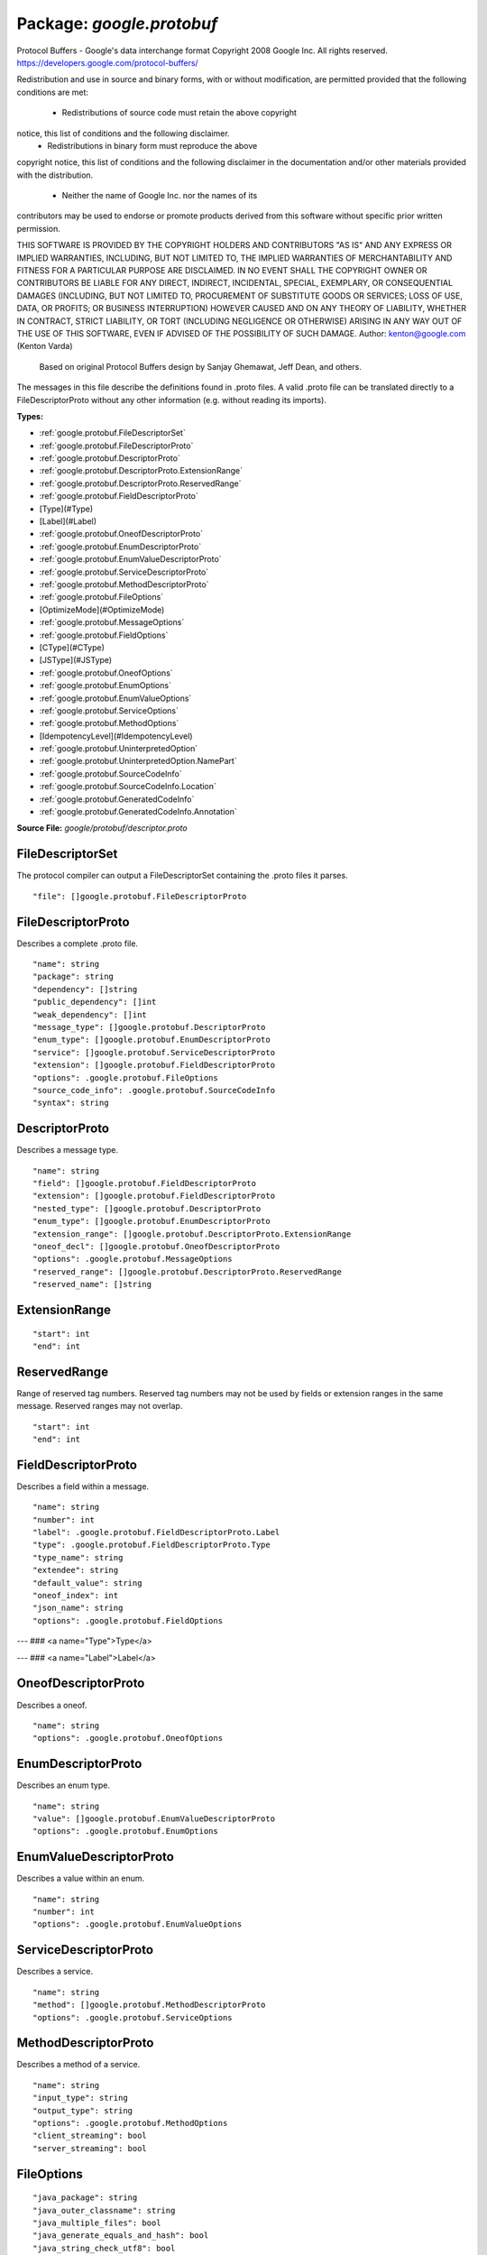 
===================================================
Package: `google.protobuf`
===================================================  
Protocol Buffers - Google's data interchange format
Copyright 2008 Google Inc.  All rights reserved.
https://developers.google.com/protocol-buffers/

Redistribution and use in source and binary forms, with or without
modification, are permitted provided that the following conditions are
met:

    * Redistributions of source code must retain the above copyright
notice, this list of conditions and the following disclaimer.
    * Redistributions in binary form must reproduce the above
copyright notice, this list of conditions and the following disclaimer
in the documentation and/or other materials provided with the
distribution.
    * Neither the name of Google Inc. nor the names of its
contributors may be used to endorse or promote products derived from
this software without specific prior written permission.

THIS SOFTWARE IS PROVIDED BY THE COPYRIGHT HOLDERS AND CONTRIBUTORS
"AS IS" AND ANY EXPRESS OR IMPLIED WARRANTIES, INCLUDING, BUT NOT
LIMITED TO, THE IMPLIED WARRANTIES OF MERCHANTABILITY AND FITNESS FOR
A PARTICULAR PURPOSE ARE DISCLAIMED. IN NO EVENT SHALL THE COPYRIGHT
OWNER OR CONTRIBUTORS BE LIABLE FOR ANY DIRECT, INDIRECT, INCIDENTAL,
SPECIAL, EXEMPLARY, OR CONSEQUENTIAL DAMAGES (INCLUDING, BUT NOT
LIMITED TO, PROCUREMENT OF SUBSTITUTE GOODS OR SERVICES; LOSS OF USE,
DATA, OR PROFITS; OR BUSINESS INTERRUPTION) HOWEVER CAUSED AND ON ANY
THEORY OF LIABILITY, WHETHER IN CONTRACT, STRICT LIABILITY, OR TORT
(INCLUDING NEGLIGENCE OR OTHERWISE) ARISING IN ANY WAY OUT OF THE USE
OF THIS SOFTWARE, EVEN IF ADVISED OF THE POSSIBILITY OF SUCH DAMAGE.  
Author: kenton@google.com (Kenton Varda)
 Based on original Protocol Buffers design by
 Sanjay Ghemawat, Jeff Dean, and others.

The messages in this file describe the definitions found in .proto files.
A valid .proto file can be translated directly to a FileDescriptorProto
without any other information (e.g. without reading its imports).




.. _google.protobuf.google/protobuf/descriptor.proto:


**Types:**


- :ref:`google.protobuf.FileDescriptorSet`
- :ref:`google.protobuf.FileDescriptorProto`
- :ref:`google.protobuf.DescriptorProto`
- :ref:`google.protobuf.DescriptorProto.ExtensionRange`
- :ref:`google.protobuf.DescriptorProto.ReservedRange`
- :ref:`google.protobuf.FieldDescriptorProto`
- [Type](#Type)
- [Label](#Label)
- :ref:`google.protobuf.OneofDescriptorProto`
- :ref:`google.protobuf.EnumDescriptorProto`
- :ref:`google.protobuf.EnumValueDescriptorProto`
- :ref:`google.protobuf.ServiceDescriptorProto`
- :ref:`google.protobuf.MethodDescriptorProto`
- :ref:`google.protobuf.FileOptions`
- [OptimizeMode](#OptimizeMode)
- :ref:`google.protobuf.MessageOptions`
- :ref:`google.protobuf.FieldOptions`
- [CType](#CType)
- [JSType](#JSType)
- :ref:`google.protobuf.OneofOptions`
- :ref:`google.protobuf.EnumOptions`
- :ref:`google.protobuf.EnumValueOptions`
- :ref:`google.protobuf.ServiceOptions`
- :ref:`google.protobuf.MethodOptions`
- [IdempotencyLevel](#IdempotencyLevel)
- :ref:`google.protobuf.UninterpretedOption`
- :ref:`google.protobuf.UninterpretedOption.NamePart`
- :ref:`google.protobuf.SourceCodeInfo`
- :ref:`google.protobuf.SourceCodeInfo.Location`
- :ref:`google.protobuf.GeneratedCodeInfo`
- :ref:`google.protobuf.GeneratedCodeInfo.Annotation`
  



**Source File:** `google/protobuf/descriptor.proto`





.. _google.protobuf.FileDescriptorSet:

FileDescriptorSet
~~~~~~~~~~~~~~~~~~~~~~~~~~

 
The protocol compiler can output a FileDescriptorSet containing the .proto
files it parses.


::


   "file": []google.protobuf.FileDescriptorProto

.. csv-table:: Fields Reference
   :header: "Field" , "Type", "Description", "Default"
   :delim: |


   `file` | :ref:`[]google.protobuf.FileDescriptorProto` |  | 



.. _google.protobuf.FileDescriptorProto:

FileDescriptorProto
~~~~~~~~~~~~~~~~~~~~~~~~~~

 
Describes a complete .proto file.


::


   "name": string
   "package": string
   "dependency": []string
   "public_dependency": []int
   "weak_dependency": []int
   "message_type": []google.protobuf.DescriptorProto
   "enum_type": []google.protobuf.EnumDescriptorProto
   "service": []google.protobuf.ServiceDescriptorProto
   "extension": []google.protobuf.FieldDescriptorProto
   "options": .google.protobuf.FileOptions
   "source_code_info": .google.protobuf.SourceCodeInfo
   "syntax": string

.. csv-table:: Fields Reference
   :header: "Field" , "Type", "Description", "Default"
   :delim: |


   `name` | `string` |  | 
   `package` | `string` |  | 
   `dependency` | `[]string` | Names of files imported by this file. | 
   `public_dependency` | `[]int` | Indexes of the public imported files in the dependency list above. | 
   `weak_dependency` | `[]int` | Indexes of the weak imported files in the dependency list. For Google-internal migration only. Do not use. | 
   `message_type` | :ref:`[]google.protobuf.DescriptorProto` | All top-level definitions in this file. | 
   `enum_type` | :ref:`[]google.protobuf.EnumDescriptorProto` |  | 
   `service` | :ref:`[]google.protobuf.ServiceDescriptorProto` |  | 
   `extension` | :ref:`[]google.protobuf.FieldDescriptorProto` |  | 
   `options` | `.google.protobuf.FileOptions<https://developers.google.com/protocol-buffers/docs/reference/csharp/class/google/protobuf/well-known-types/file-options>`_ |  | 
   `source_code_info` | `.google.protobuf.SourceCodeInfo<https://developers.google.com/protocol-buffers/docs/reference/csharp/class/google/protobuf/well-known-types/source-code-info>`_ | This field contains optional information about the original source code. You may safely remove this entire field without harming runtime functionality of the descriptors -- the information is needed only by development tools. | 
   `syntax` | `string` | The syntax of the proto file. The supported values are "proto2" and "proto3". | 



.. _google.protobuf.DescriptorProto:

DescriptorProto
~~~~~~~~~~~~~~~~~~~~~~~~~~

 
Describes a message type.


::


   "name": string
   "field": []google.protobuf.FieldDescriptorProto
   "extension": []google.protobuf.FieldDescriptorProto
   "nested_type": []google.protobuf.DescriptorProto
   "enum_type": []google.protobuf.EnumDescriptorProto
   "extension_range": []google.protobuf.DescriptorProto.ExtensionRange
   "oneof_decl": []google.protobuf.OneofDescriptorProto
   "options": .google.protobuf.MessageOptions
   "reserved_range": []google.protobuf.DescriptorProto.ReservedRange
   "reserved_name": []string

.. csv-table:: Fields Reference
   :header: "Field" , "Type", "Description", "Default"
   :delim: |


   `name` | `string` |  | 
   `field` | :ref:`[]google.protobuf.FieldDescriptorProto` |  | 
   `extension` | :ref:`[]google.protobuf.FieldDescriptorProto` |  | 
   `nested_type` | :ref:`[]google.protobuf.DescriptorProto` |  | 
   `enum_type` | :ref:`[]google.protobuf.EnumDescriptorProto` |  | 
   `extension_range` | :ref:`[]google.protobuf.DescriptorProto.ExtensionRange` |  | 
   `oneof_decl` | :ref:`[]google.protobuf.OneofDescriptorProto` |  | 
   `options` | `.google.protobuf.MessageOptions<https://developers.google.com/protocol-buffers/docs/reference/csharp/class/google/protobuf/well-known-types/message-options>`_ |  | 
   `reserved_range` | :ref:`[]google.protobuf.DescriptorProto.ReservedRange` |  | 
   `reserved_name` | `[]string` | Reserved field names, which may not be used by fields in the same message. A given name may only be reserved once. | 



.. _google.protobuf.DescriptorProto.ExtensionRange:

ExtensionRange
~~~~~~~~~~~~~~~~~~~~~~~~~~



::


   "start": int
   "end": int

.. csv-table:: Fields Reference
   :header: "Field" , "Type", "Description", "Default"
   :delim: |


   `start` | `int` |  | 
   `end` | `int` |  | 



.. _google.protobuf.DescriptorProto.ReservedRange:

ReservedRange
~~~~~~~~~~~~~~~~~~~~~~~~~~

 
Range of reserved tag numbers. Reserved tag numbers may not be used by
fields or extension ranges in the same message. Reserved ranges may
not overlap.


::


   "start": int
   "end": int

.. csv-table:: Fields Reference
   :header: "Field" , "Type", "Description", "Default"
   :delim: |


   `start` | `int` |  | 
   `end` | `int` |  | 



.. _google.protobuf.FieldDescriptorProto:

FieldDescriptorProto
~~~~~~~~~~~~~~~~~~~~~~~~~~

 
Describes a field within a message.


::


   "name": string
   "number": int
   "label": .google.protobuf.FieldDescriptorProto.Label
   "type": .google.protobuf.FieldDescriptorProto.Type
   "type_name": string
   "extendee": string
   "default_value": string
   "oneof_index": int
   "json_name": string
   "options": .google.protobuf.FieldOptions

.. csv-table:: Fields Reference
   :header: "Field" , "Type", "Description", "Default"
   :delim: |


   `name` | `string` |  | 
   `number` | `int` |  | 
   `label` | `.google.protobuf.FieldDescriptorProto.Label<https://developers.google.com/protocol-buffers/docs/reference/csharp/class/google/protobuf/well-known-types/field-descriptor-proto.-label>`_ |  | 
   `type` | `.google.protobuf.FieldDescriptorProto.Type<https://developers.google.com/protocol-buffers/docs/reference/csharp/class/google/protobuf/well-known-types/field-descriptor-proto.-type>`_ | If type_name is set, this need not be set. If both this and type_name are set, this must be one of TYPE_ENUM, TYPE_MESSAGE or TYPE_GROUP. | 
   `type_name` | `string` | For message and enum types, this is the name of the type. If the name starts with a '.', it is fully-qualified. Otherwise, C++-like scoping rules are used to find the type (i.e. first the nested types within this message are searched, then within the parent, on up to the root namespace). | 
   `extendee` | `string` | For extensions, this is the name of the type being extended. It is resolved in the same manner as type_name. | 
   `default_value` | `string` | For numeric types, contains the original text representation of the value. For booleans, "true" or "false". For strings, contains the default text contents (not escaped in any way). For bytes, contains the C escaped value. All bytes >= 128 are escaped. TODO(kenton): Base-64 encode? | 
   `oneof_index` | `int` | If set, gives the index of a oneof in the containing type's oneof_decl list. This field is a member of that oneof. | 
   `json_name` | `string` | JSON name of this field. The value is set by protocol compiler. If the user has set a "json_name" option on this field, that option's value will be used. Otherwise, it's deduced from the field's name by converting it to camelCase. | 
   `options` | `.google.protobuf.FieldOptions<https://developers.google.com/protocol-buffers/docs/reference/csharp/class/google/protobuf/well-known-types/field-options>`_ |  | 



---
### <a name="Type">Type</a>



.. csv-table:: Enum Reference
   :header: "Name", "Description"
   :delim: |


   `TYPE_DOUBLE` | 0 is reserved for errors. Order is weird for historical reasons.

   `TYPE_FLOAT` | 

   `TYPE_INT64` | Not ZigZag encoded. Negative numbers take 10 bytes. Use TYPE_SINT64 if negative values are likely.

   `TYPE_UINT64` | 

   `TYPE_INT32` | Not ZigZag encoded. Negative numbers take 10 bytes. Use TYPE_SINT32 if negative values are likely.

   `TYPE_FIXED64` | 

   `TYPE_FIXED32` | 

   `TYPE_BOOL` | 

   `TYPE_STRING` | 

   `TYPE_GROUP` | Tag-delimited aggregate. Group type is deprecated and not supported in proto3. However, Proto3 implementations should still be able to parse the group wire format and treat group fields as unknown fields.

   `TYPE_MESSAGE` | 

   `TYPE_BYTES` | New in version 2.

   `TYPE_UINT32` | 

   `TYPE_ENUM` | 

   `TYPE_SFIXED32` | 

   `TYPE_SFIXED64` | 

   `TYPE_SINT32` | 

   `TYPE_SINT64` | 




---
### <a name="Label">Label</a>



.. csv-table:: Enum Reference
   :header: "Name", "Description"
   :delim: |


   `LABEL_OPTIONAL` | 0 is reserved for errors

   `LABEL_REQUIRED` | 

   `LABEL_REPEATED` | 




.. _google.protobuf.OneofDescriptorProto:

OneofDescriptorProto
~~~~~~~~~~~~~~~~~~~~~~~~~~

 
Describes a oneof.


::


   "name": string
   "options": .google.protobuf.OneofOptions

.. csv-table:: Fields Reference
   :header: "Field" , "Type", "Description", "Default"
   :delim: |


   `name` | `string` |  | 
   `options` | `.google.protobuf.OneofOptions<https://developers.google.com/protocol-buffers/docs/reference/csharp/class/google/protobuf/well-known-types/oneof-options>`_ |  | 



.. _google.protobuf.EnumDescriptorProto:

EnumDescriptorProto
~~~~~~~~~~~~~~~~~~~~~~~~~~

 
Describes an enum type.


::


   "name": string
   "value": []google.protobuf.EnumValueDescriptorProto
   "options": .google.protobuf.EnumOptions

.. csv-table:: Fields Reference
   :header: "Field" , "Type", "Description", "Default"
   :delim: |


   `name` | `string` |  | 
   `value` | :ref:`[]google.protobuf.EnumValueDescriptorProto` |  | 
   `options` | `.google.protobuf.EnumOptions<https://developers.google.com/protocol-buffers/docs/reference/csharp/class/google/protobuf/well-known-types/enum-options>`_ |  | 



.. _google.protobuf.EnumValueDescriptorProto:

EnumValueDescriptorProto
~~~~~~~~~~~~~~~~~~~~~~~~~~

 
Describes a value within an enum.


::


   "name": string
   "number": int
   "options": .google.protobuf.EnumValueOptions

.. csv-table:: Fields Reference
   :header: "Field" , "Type", "Description", "Default"
   :delim: |


   `name` | `string` |  | 
   `number` | `int` |  | 
   `options` | `.google.protobuf.EnumValueOptions<https://developers.google.com/protocol-buffers/docs/reference/csharp/class/google/protobuf/well-known-types/enum-value-options>`_ |  | 



.. _google.protobuf.ServiceDescriptorProto:

ServiceDescriptorProto
~~~~~~~~~~~~~~~~~~~~~~~~~~

 
Describes a service.


::


   "name": string
   "method": []google.protobuf.MethodDescriptorProto
   "options": .google.protobuf.ServiceOptions

.. csv-table:: Fields Reference
   :header: "Field" , "Type", "Description", "Default"
   :delim: |


   `name` | `string` |  | 
   `method` | :ref:`[]google.protobuf.MethodDescriptorProto` |  | 
   `options` | `.google.protobuf.ServiceOptions<https://developers.google.com/protocol-buffers/docs/reference/csharp/class/google/protobuf/well-known-types/service-options>`_ |  | 



.. _google.protobuf.MethodDescriptorProto:

MethodDescriptorProto
~~~~~~~~~~~~~~~~~~~~~~~~~~

 
Describes a method of a service.


::


   "name": string
   "input_type": string
   "output_type": string
   "options": .google.protobuf.MethodOptions
   "client_streaming": bool
   "server_streaming": bool

.. csv-table:: Fields Reference
   :header: "Field" , "Type", "Description", "Default"
   :delim: |


   `name` | `string` |  | 
   `input_type` | `string` | Input and output type names. These are resolved in the same way as FieldDescriptorProto.type_name, but must refer to a message type. | 
   `output_type` | `string` |  | 
   `options` | `.google.protobuf.MethodOptions<https://developers.google.com/protocol-buffers/docs/reference/csharp/class/google/protobuf/well-known-types/method-options>`_ |  | 
   `client_streaming` | `bool` | Identifies if client streams multiple client messages |  Default: false
   `server_streaming` | `bool` | Identifies if server streams multiple server messages |  Default: false



.. _google.protobuf.FileOptions:

FileOptions
~~~~~~~~~~~~~~~~~~~~~~~~~~



::


   "java_package": string
   "java_outer_classname": string
   "java_multiple_files": bool
   "java_generate_equals_and_hash": bool
   "java_string_check_utf8": bool
   "optimize_for": .google.protobuf.FileOptions.OptimizeMode
   "go_package": string
   "cc_generic_services": bool
   "java_generic_services": bool
   "py_generic_services": bool
   "deprecated": bool
   "cc_enable_arenas": bool
   "objc_class_prefix": string
   "csharp_namespace": string
   "swift_prefix": string
   "php_class_prefix": string
   "uninterpreted_option": []google.protobuf.UninterpretedOption

.. csv-table:: Fields Reference
   :header: "Field" , "Type", "Description", "Default"
   :delim: |


   `java_package` | `string` | Sets the Java package where classes generated from this .proto will be placed. By default, the proto package is used, but this is often inappropriate because proto packages do not normally start with backwards domain names. | 
   `java_outer_classname` | `string` | If set, all the classes from the .proto file are wrapped in a single outer class with the given name. This applies to both Proto1 (equivalent to the old "--one_java_file" option) and Proto2 (where a .proto always translates to a single class, but you may want to explicitly choose the class name). | 
   `java_multiple_files` | `bool` | If set true, then the Java code generator will generate a separate .java file for each top-level message, enum, and service defined in the .proto file. Thus, these types will *not* be nested inside the outer class named by java_outer_classname. However, the outer class will still be generated to contain the file's getDescriptor() method as well as any top-level extensions defined in the file. |  Default: false
   `java_generate_equals_and_hash` | `bool` | This option does nothing. | 
   `java_string_check_utf8` | `bool` | If set true, then the Java2 code generator will generate code that throws an exception whenever an attempt is made to assign a non-UTF-8 byte sequence to a string field. Message reflection will do the same. However, an extension field still accepts non-UTF-8 byte sequences. This option has no effect on when used with the lite runtime. |  Default: false
   `optimize_for` | `.google.protobuf.FileOptions.OptimizeMode<https://developers.google.com/protocol-buffers/docs/reference/csharp/class/google/protobuf/well-known-types/file-options.-optimize-mode>`_ |  |  Default: SPEED
   `go_package` | `string` | Sets the Go package where structs generated from this .proto will be placed. If omitted, the Go package will be derived from the following: - The basename of the package import path, if provided. - Otherwise, the package statement in the .proto file, if present. - Otherwise, the basename of the .proto file, without extension. | 
   `cc_generic_services` | `bool` | Should generic services be generated in each language? "Generic" services are not specific to any particular RPC system. They are generated by the main code generators in each language (without additional plugins). Generic services were the only kind of service generation supported by early versions of google.protobuf. Generic services are now considered deprecated in favor of using plugins that generate code specific to your particular RPC system. Therefore, these default to false. Old code which depends on generic services should explicitly set them to true. |  Default: false
   `java_generic_services` | `bool` |  |  Default: false
   `py_generic_services` | `bool` |  |  Default: false
   `deprecated` | `bool` | Is this file deprecated? Depending on the target platform, this can emit Deprecated annotations for everything in the file, or it will be completely ignored; in the very least, this is a formalization for deprecating files. |  Default: false
   `cc_enable_arenas` | `bool` | Enables the use of arenas for the proto messages in this file. This applies only to generated classes for C++. |  Default: false
   `objc_class_prefix` | `string` | Sets the objective c class prefix which is prepended to all objective c generated classes from this .proto. There is no default. | 
   `csharp_namespace` | `string` | Namespace for generated classes; defaults to the package. | 
   `swift_prefix` | `string` | By default Swift generators will take the proto package and CamelCase it replacing '.' with underscore and use that to prefix the types/symbols defined. When this options is provided, they will use this value instead to prefix the types/symbols defined. | 
   `php_class_prefix` | `string` | Sets the php class prefix which is prepended to all php generated classes from this .proto. Default is empty. | 
   `uninterpreted_option` | :ref:`[]google.protobuf.UninterpretedOption` | The parser stores options it doesn't recognize here. See above. | 



---
### <a name="OptimizeMode">OptimizeMode</a>

 
Generated classes can be optimized for speed or code size.

.. csv-table:: Enum Reference
   :header: "Name", "Description"
   :delim: |


   `SPEED` | 

   `CODE_SIZE` | etc.

   `LITE_RUNTIME` | 




.. _google.protobuf.MessageOptions:

MessageOptions
~~~~~~~~~~~~~~~~~~~~~~~~~~



::


   "message_set_wire_format": bool
   "no_standard_descriptor_accessor": bool
   "deprecated": bool
   "map_entry": bool
   "uninterpreted_option": []google.protobuf.UninterpretedOption

.. csv-table:: Fields Reference
   :header: "Field" , "Type", "Description", "Default"
   :delim: |


   `message_set_wire_format` | `bool` | Set true to use the old proto1 MessageSet wire format for extensions. This is provided for backwards-compatibility with the MessageSet wire format. You should not use this for any other reason: It's less efficient, has fewer features, and is more complicated. The message must be defined exactly as follows: message Foo { option message_set_wire_format = true; extensions 4 to max; } Note that the message cannot have any defined fields; MessageSets only have extensions. All extensions of your type must be singular messages; e.g. they cannot be int32s, enums, or repeated messages. Because this is an option, the above two restrictions are not enforced by the protocol compiler. |  Default: false
   `no_standard_descriptor_accessor` | `bool` | Disables the generation of the standard "descriptor()" accessor, which can conflict with a field of the same name. This is meant to make migration from proto1 easier; new code should avoid fields named "descriptor". |  Default: false
   `deprecated` | `bool` | Is this message deprecated? Depending on the target platform, this can emit Deprecated annotations for the message, or it will be completely ignored; in the very least, this is a formalization for deprecating messages. |  Default: false
   `map_entry` | `bool` | Whether the message is an automatically generated map entry type for the maps field. For maps fields: map<KeyType, ValueType> map_field = 1; The parsed descriptor looks like: message MapFieldEntry { option map_entry = true; optional KeyType key = 1; optional ValueType value = 2; } repeated MapFieldEntry map_field = 1; Implementations may choose not to generate the map_entry=true message, but use a native map in the target language to hold the keys and values. The reflection APIs in such implementions still need to work as if the field is a repeated message field. NOTE: Do not set the option in .proto files. Always use the maps syntax instead. The option should only be implicitly set by the proto compiler parser. | 
   `uninterpreted_option` | :ref:`[]google.protobuf.UninterpretedOption` | The parser stores options it doesn't recognize here. See above. | 



.. _google.protobuf.FieldOptions:

FieldOptions
~~~~~~~~~~~~~~~~~~~~~~~~~~



::


   "ctype": .google.protobuf.FieldOptions.CType
   "packed": bool
   "jstype": .google.protobuf.FieldOptions.JSType
   "lazy": bool
   "deprecated": bool
   "weak": bool
   "uninterpreted_option": []google.protobuf.UninterpretedOption

.. csv-table:: Fields Reference
   :header: "Field" , "Type", "Description", "Default"
   :delim: |


   `ctype` | `.google.protobuf.FieldOptions.CType<https://developers.google.com/protocol-buffers/docs/reference/csharp/class/google/protobuf/well-known-types/field-options.c-type>`_ | The ctype option instructs the C++ code generator to use a different representation of the field than it normally would. See the specific options below. This option is not yet implemented in the open source release -- sorry, we'll try to include it in a future version! |  Default: STRING
   `packed` | `bool` | The packed option can be enabled for repeated primitive fields to enable a more efficient representation on the wire. Rather than repeatedly writing the tag and type for each element, the entire array is encoded as a single length-delimited blob. In proto3, only explicit setting it to false will avoid using packed encoding. | 
   `jstype` | `.google.protobuf.FieldOptions.JSType<https://developers.google.com/protocol-buffers/docs/reference/csharp/class/google/protobuf/well-known-types/field-options.js-type>`_ | The jstype option determines the JavaScript type used for values of the field. The option is permitted only for 64 bit integral and fixed types (int64, uint64, sint64, fixed64, sfixed64). By default these types are represented as JavaScript strings. This avoids loss of precision that can happen when a large value is converted to a floating point JavaScript numbers. Specifying JS_NUMBER for the jstype causes the generated JavaScript code to use the JavaScript "number" type instead of strings. This option is an enum to permit additional types to be added, e.g. goog.math.Integer. |  Default: JS_NORMAL
   `lazy` | `bool` | Should this field be parsed lazily? Lazy applies only to message-type fields. It means that when the outer message is initially parsed, the inner message's contents will not be parsed but instead stored in encoded form. The inner message will actually be parsed when it is first accessed. This is only a hint. Implementations are free to choose whether to use eager or lazy parsing regardless of the value of this option. However, setting this option true suggests that the protocol author believes that using lazy parsing on this field is worth the additional bookkeeping overhead typically needed to implement it. This option does not affect the public interface of any generated code; all method signatures remain the same. Furthermore, thread-safety of the interface is not affected by this option; const methods remain safe to call from multiple threads concurrently, while non-const methods continue to require exclusive access. Note that implementations may choose not to check required fields within a lazy sub-message. That is, calling IsInitialized() on the outer message may return true even if the inner message has missing required fields. This is necessary because otherwise the inner message would have to be parsed in order to perform the check, defeating the purpose of lazy parsing. An implementation which chooses not to check required fields must be consistent about it. That is, for any particular sub-message, the implementation must either *always* check its required fields, or *never* check its required fields, regardless of whether or not the message has been parsed. |  Default: false
   `deprecated` | `bool` | Is this field deprecated? Depending on the target platform, this can emit Deprecated annotations for accessors, or it will be completely ignored; in the very least, this is a formalization for deprecating fields. |  Default: false
   `weak` | `bool` | For Google-internal migration only. Do not use. |  Default: false
   `uninterpreted_option` | :ref:`[]google.protobuf.UninterpretedOption` | The parser stores options it doesn't recognize here. See above. | 



---
### <a name="CType">CType</a>



.. csv-table:: Enum Reference
   :header: "Name", "Description"
   :delim: |


   `STRING` | Default mode.

   `CORD` | 

   `STRING_PIECE` | 




---
### <a name="JSType">JSType</a>



.. csv-table:: Enum Reference
   :header: "Name", "Description"
   :delim: |


   `JS_NORMAL` | Use the default type.

   `JS_STRING` | Use JavaScript strings.

   `JS_NUMBER` | Use JavaScript numbers.




.. _google.protobuf.OneofOptions:

OneofOptions
~~~~~~~~~~~~~~~~~~~~~~~~~~



::


   "uninterpreted_option": []google.protobuf.UninterpretedOption

.. csv-table:: Fields Reference
   :header: "Field" , "Type", "Description", "Default"
   :delim: |


   `uninterpreted_option` | :ref:`[]google.protobuf.UninterpretedOption` | The parser stores options it doesn't recognize here. See above. | 



.. _google.protobuf.EnumOptions:

EnumOptions
~~~~~~~~~~~~~~~~~~~~~~~~~~



::


   "allow_alias": bool
   "deprecated": bool
   "uninterpreted_option": []google.protobuf.UninterpretedOption

.. csv-table:: Fields Reference
   :header: "Field" , "Type", "Description", "Default"
   :delim: |


   `allow_alias` | `bool` | Set this option to true to allow mapping different tag names to the same value. | 
   `deprecated` | `bool` | Is this enum deprecated? Depending on the target platform, this can emit Deprecated annotations for the enum, or it will be completely ignored; in the very least, this is a formalization for deprecating enums. |  Default: false
   `uninterpreted_option` | :ref:`[]google.protobuf.UninterpretedOption` | The parser stores options it doesn't recognize here. See above. | 



.. _google.protobuf.EnumValueOptions:

EnumValueOptions
~~~~~~~~~~~~~~~~~~~~~~~~~~



::


   "deprecated": bool
   "uninterpreted_option": []google.protobuf.UninterpretedOption

.. csv-table:: Fields Reference
   :header: "Field" , "Type", "Description", "Default"
   :delim: |


   `deprecated` | `bool` | Is this enum value deprecated? Depending on the target platform, this can emit Deprecated annotations for the enum value, or it will be completely ignored; in the very least, this is a formalization for deprecating enum values. |  Default: false
   `uninterpreted_option` | :ref:`[]google.protobuf.UninterpretedOption` | The parser stores options it doesn't recognize here. See above. | 



.. _google.protobuf.ServiceOptions:

ServiceOptions
~~~~~~~~~~~~~~~~~~~~~~~~~~



::


   "deprecated": bool
   "uninterpreted_option": []google.protobuf.UninterpretedOption

.. csv-table:: Fields Reference
   :header: "Field" , "Type", "Description", "Default"
   :delim: |


   `deprecated` | `bool` | Is this service deprecated? Depending on the target platform, this can emit Deprecated annotations for the service, or it will be completely ignored; in the very least, this is a formalization for deprecating services. |  Default: false
   `uninterpreted_option` | :ref:`[]google.protobuf.UninterpretedOption` | The parser stores options it doesn't recognize here. See above. | 



.. _google.protobuf.MethodOptions:

MethodOptions
~~~~~~~~~~~~~~~~~~~~~~~~~~



::


   "deprecated": bool
   "idempotency_level": .google.protobuf.MethodOptions.IdempotencyLevel
   "uninterpreted_option": []google.protobuf.UninterpretedOption

.. csv-table:: Fields Reference
   :header: "Field" , "Type", "Description", "Default"
   :delim: |


   `deprecated` | `bool` | Is this method deprecated? Depending on the target platform, this can emit Deprecated annotations for the method, or it will be completely ignored; in the very least, this is a formalization for deprecating methods. |  Default: false
   `idempotency_level` | `.google.protobuf.MethodOptions.IdempotencyLevel<https://developers.google.com/protocol-buffers/docs/reference/csharp/class/google/protobuf/well-known-types/method-options.-idempotency-level>`_ |  |  Default: IDEMPOTENCY_UNKNOWN
   `uninterpreted_option` | :ref:`[]google.protobuf.UninterpretedOption` | The parser stores options it doesn't recognize here. See above. | 



---
### <a name="IdempotencyLevel">IdempotencyLevel</a>

 
Is this method side-effect-free (or safe in HTTP parlance), or idempotent,
or neither? HTTP based RPC implementation may choose GET verb for safe
methods, and PUT verb for idempotent methods instead of the default POST.

.. csv-table:: Enum Reference
   :header: "Name", "Description"
   :delim: |


   `IDEMPOTENCY_UNKNOWN` | 

   `NO_SIDE_EFFECTS` | 

   `IDEMPOTENT` | 




.. _google.protobuf.UninterpretedOption:

UninterpretedOption
~~~~~~~~~~~~~~~~~~~~~~~~~~

 
A message representing a option the parser does not recognize. This only
appears in options protos created by the compiler::Parser class.
DescriptorPool resolves these when building Descriptor objects. Therefore,
options protos in descriptor objects (e.g. returned by Descriptor::options(),
or produced by Descriptor::CopyTo()) will never have UninterpretedOptions
in them.


::


   "name": []google.protobuf.UninterpretedOption.NamePart
   "identifier_value": string
   "positive_int_value": int
   "negative_int_value": int
   "double_value": float
   "string_value": bytes
   "aggregate_value": string

.. csv-table:: Fields Reference
   :header: "Field" , "Type", "Description", "Default"
   :delim: |


   `name` | :ref:`[]google.protobuf.UninterpretedOption.NamePart` |  | 
   `identifier_value` | `string` | The value of the uninterpreted option, in whatever type the tokenizer identified it as during parsing. Exactly one of these should be set. | 
   `positive_int_value` | `int` |  | 
   `negative_int_value` | `int` |  | 
   `double_value` | `float` |  | 
   `string_value` | `bytes` |  | 
   `aggregate_value` | `string` |  | 



.. _google.protobuf.UninterpretedOption.NamePart:

NamePart
~~~~~~~~~~~~~~~~~~~~~~~~~~

 
The name of the uninterpreted option.  Each string represents a segment in
a dot-separated name.  is_extension is true iff a segment represents an
extension (denoted with parentheses in options specs in .proto files).
E.g.,{ ["foo", false], ["bar.baz", true], ["qux", false] } represents
"foo.(bar.baz).qux".


::


   "name_part": string
   "is_extension": bool

.. csv-table:: Fields Reference
   :header: "Field" , "Type", "Description", "Default"
   :delim: |


   `name_part` | `string` |  | 
   `is_extension` | `bool` |  | 



.. _google.protobuf.SourceCodeInfo:

SourceCodeInfo
~~~~~~~~~~~~~~~~~~~~~~~~~~

 
Encapsulates information about the original source file from which a
FileDescriptorProto was generated.


::


   "location": []google.protobuf.SourceCodeInfo.Location

.. csv-table:: Fields Reference
   :header: "Field" , "Type", "Description", "Default"
   :delim: |


   `location` | :ref:`[]google.protobuf.SourceCodeInfo.Location` | A Location identifies a piece of source code in a .proto file which corresponds to a particular definition. This information is intended to be useful to IDEs, code indexers, documentation generators, and similar tools. For example, say we have a file like: message Foo { optional string foo = 1; } Let's look at just the field definition: optional string foo = 1; ^ ^^ ^^ ^ ^^^ a bc de f ghi We have the following locations: span path represents [a,i) [ 4, 0, 2, 0 ] The whole field definition. [a,b) [ 4, 0, 2, 0, 4 ] The label (optional). [c,d) [ 4, 0, 2, 0, 5 ] The type (string). [e,f) [ 4, 0, 2, 0, 1 ] The name (foo). [g,h) [ 4, 0, 2, 0, 3 ] The number (1). Notes: - A location may refer to a repeated field itself (i.e. not to any particular index within it). This is used whenever a set of elements are logically enclosed in a single code segment. For example, an entire extend block (possibly containing multiple extension definitions) will have an outer location whose path refers to the "extensions" repeated field without an index. - Multiple locations may have the same path. This happens when a single logical declaration is spread out across multiple places. The most obvious example is the "extend" block again -- there may be multiple extend blocks in the same scope, each of which will have the same path. - A location's span is not always a subset of its parent's span. For example, the "extendee" of an extension declaration appears at the beginning of the "extend" block and is shared by all extensions within the block. - Just because a location's span is a subset of some other location's span does not mean that it is a descendent. For example, a "group" defines both a type and a field in a single declaration. Thus, the locations corresponding to the type and field and their components will overlap. - Code which tries to interpret locations should probably be designed to ignore those that it doesn't understand, as more types of locations could be recorded in the future. | 



.. _google.protobuf.SourceCodeInfo.Location:

Location
~~~~~~~~~~~~~~~~~~~~~~~~~~



::


   "path": []int
   "span": []int
   "leading_comments": string
   "trailing_comments": string
   "leading_detached_comments": []string

.. csv-table:: Fields Reference
   :header: "Field" , "Type", "Description", "Default"
   :delim: |


   `path` | `[]int` | Identifies which part of the FileDescriptorProto was defined at this location. Each element is a field number or an index. They form a path from the root FileDescriptorProto to the place where the definition. For example, this path: [ 4, 3, 2, 7, 1 ] refers to: file.message_type(3) // 4, 3 .field(7) // 2, 7 .name() // 1 This is because FileDescriptorProto.message_type has field number 4: repeated DescriptorProto message_type = 4; and DescriptorProto.field has field number 2: repeated FieldDescriptorProto field = 2; and FieldDescriptorProto.name has field number 1: optional string name = 1; Thus, the above path gives the location of a field name. If we removed the last element: [ 4, 3, 2, 7 ] this path refers to the whole field declaration (from the beginning of the label to the terminating semicolon). | 
   `span` | `[]int` | Always has exactly three or four elements: start line, start column, end line (optional, otherwise assumed same as start line), end column. These are packed into a single field for efficiency. Note that line and column numbers are zero-based -- typically you will want to add 1 to each before displaying to a user. | 
   `leading_comments` | `string` | If this SourceCodeInfo represents a complete declaration, these are any comments appearing before and after the declaration which appear to be attached to the declaration. A series of line comments appearing on consecutive lines, with no other tokens appearing on those lines, will be treated as a single comment. leading_detached_comments will keep paragraphs of comments that appear before (but not connected to) the current element. Each paragraph, separated by empty lines, will be one comment element in the repeated field. Only the comment content is provided; comment markers (e.g. //) are stripped out. For block comments, leading whitespace and an asterisk will be stripped from the beginning of each line other than the first. Newlines are included in the output. Examples: optional int32 foo = 1; // Comment attached to foo. // Comment attached to bar. optional int32 bar = 2; optional string baz = 3; // Comment attached to baz. // Another line attached to baz. // Comment attached to qux. // // Another line attached to qux. optional double qux = 4; // Detached comment for corge. This is not leading or trailing comments // to qux or corge because there are blank lines separating it from // both. // Detached comment for corge paragraph 2. optional string corge = 5; /* Block comment attached * to corge. Leading asterisks * will be removed. */ /* Block comment attached to * grault. */ optional int32 grault = 6; // ignored detached comments. | 
   `trailing_comments` | `string` |  | 
   `leading_detached_comments` | `[]string` |  | 



.. _google.protobuf.GeneratedCodeInfo:

GeneratedCodeInfo
~~~~~~~~~~~~~~~~~~~~~~~~~~

 
Describes the relationship between generated code and its original source
file. A GeneratedCodeInfo message is associated with only one generated
source file, but may contain references to different source .proto files.


::


   "annotation": []google.protobuf.GeneratedCodeInfo.Annotation

.. csv-table:: Fields Reference
   :header: "Field" , "Type", "Description", "Default"
   :delim: |


   `annotation` | :ref:`[]google.protobuf.GeneratedCodeInfo.Annotation` | An Annotation connects some span of text in generated code to an element of its generating .proto file. | 



.. _google.protobuf.GeneratedCodeInfo.Annotation:

Annotation
~~~~~~~~~~~~~~~~~~~~~~~~~~



::


   "path": []int
   "source_file": string
   "begin": int
   "end": int

.. csv-table:: Fields Reference
   :header: "Field" , "Type", "Description", "Default"
   :delim: |


   `path` | `[]int` | Identifies the element in the original source .proto file. This field is formatted the same as SourceCodeInfo.Location.path. | 
   `source_file` | `string` | Identifies the filesystem path to the original source .proto. | 
   `begin` | `int` | Identifies the starting offset in bytes in the generated code that relates to the identified object. | 
   `end` | `int` | Identifies the ending offset in bytes in the generated code that relates to the identified offset. The end offset should be one past the last relevant byte (so the length of the text = end - begin). | 




.. raw:: html
   <!-- Start of HubSpot Embed Code -->
   <script type="text/javascript" id="hs-script-loader" async defer src="//js.hs-scripts.com/5130874.js"></script>
   <!-- End of HubSpot Embed Code -->
